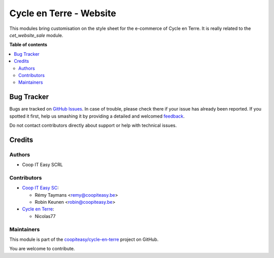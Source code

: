 ========================
Cycle en Terre - Website
========================

.. !!!!!!!!!!!!!!!!!!!!!!!!!!!!!!!!!!!!!!!!!!!!!!!!!!!!
   !! This file is generated by oca-gen-addon-readme !!
   !! changes will be overwritten.                   !!
   !!!!!!!!!!!!!!!!!!!!!!!!!!!!!!!!!!!!!!!!!!!!!!!!!!!!

.. |badge1| image:: https://img.shields.io/badge/maturity-Beta-yellow.png
    :target: https://odoo-community.org/page/development-status
    :alt: Beta
.. |badge2| image:: https://img.shields.io/badge/licence-AGPL--3-blue.png
    :target: http://www.gnu.org/licenses/agpl-3.0-standalone.html
    :alt: License: AGPL-3
.. |badge3| image:: https://img.shields.io/badge/github-coopiteasy%2Fcycle--en--terre-lightgray.png?logo=github
    :target: https://github.com/coopiteasy/cycle-en-terre/tree/11.0/cycle_en_terre_website_design
    :alt: coopiteasy/cycle-en-terre

|badge1| |badge2| |badge3| 

This modules bring customisation on the style sheet for the e-commerce
of Cycle en Terre. It is really related to the `cet_website_sale` module.

**Table of contents**

.. contents::
   :local:

Bug Tracker
===========

Bugs are tracked on `GitHub Issues <https://github.com/coopiteasy/cycle-en-terre/issues>`_.
In case of trouble, please check there if your issue has already been reported.
If you spotted it first, help us smashing it by providing a detailed and welcomed
`feedback <https://github.com/coopiteasy/cycle-en-terre/issues/new?body=module:%20cycle_en_terre_website_design%0Aversion:%2011.0%0A%0A**Steps%20to%20reproduce**%0A-%20...%0A%0A**Current%20behavior**%0A%0A**Expected%20behavior**>`_.

Do not contact contributors directly about support or help with technical issues.

Credits
=======

Authors
~~~~~~~

* Coop IT Easy SCRL

Contributors
~~~~~~~~~~~~

* `Coop IT Easy SC <https://coopiteasy.be>`_:

  * Rémy Taymans <remy@coopiteasy.be>
  * Robin Keunen <robin@coopiteasy.be>

* `Cycle en Terre <https://cycle-en-terre.be>`_:

  * Nicolas77

Maintainers
~~~~~~~~~~~

This module is part of the `coopiteasy/cycle-en-terre <https://github.com/coopiteasy/cycle-en-terre/tree/11.0/cycle_en_terre_website_design>`_ project on GitHub.

You are welcome to contribute.
